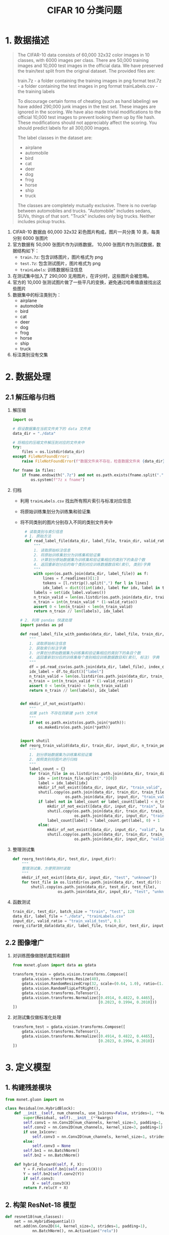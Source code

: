 #+TITLE: CIFAR 10 分类问题

* 1. 数据描述

#+BEGIN_QUOTE
The CIFAR-10 data consists of 60,000 32x32 color images in 10 classes, with 6000 images per class. There are 50,000 training images and 10,000 test images in the official data. We have preserved the train/test split from the original dataset.  The provided files are:

train.7z - a folder containing the training images in png format
test.7z - a folder containing the test images in png format
trainLabels.csv - the training labels

To discourage certain forms of cheating (such as hand labeling) we have added 290,000 junk images in the test set. These images are ignored in the scoring. We have also made trivial modifications to the official 10,000 test images to prevent looking them up by file hash. These modifications should not appreciably affect the scoring. You should predict labels for all 300,000 images.

The label classes in the dataset are:

- airplane
- automobile
- bird
- cat
- deer
- dog
- frog
- horse
- ship
- truck
The classes are completely mutually exclusive. There is no overlap between automobiles and trucks. "Automobile" includes sedans, SUVs, things of that sort. "Truck" includes only big trucks. Neither includes pickup trucks.
#+END_QUOTE

1. CIFAR-10 数据由 60,000 32x32 彩色图片构成，图片一共分类 10 类，每类分别 6000 张图片
2. 官方数据有 50,000 张图片作为训练数据， 10,000 张图片作为测试数据，数据结构如下：
   - ~train.7z~: 包含训练图片，图片格式为 png
   - ~test.7z~: 包含测试图片，图片格式为 png
   - ~trainLabels~: 训练数据标注信息
3. 在测试集中加入了 290,000 无用图片，在评分时，这些图片会被忽略。
4. 官方的 10,000 张测试图片做了一些平凡的变换，避免通过哈希值直接找出这些图片
5. 数据集中的标注类别为：
   - airplane
   - automobile
   - bird
   - cat
   - deer
   - dog
   - frog
   - horse
   - ship
   - truck
6. 标注类别没有交集

* 2. 数据处理

** 2.1 解压缩与归档

1. 解压缩

   #+BEGIN_SRC python
import os

# 假设数据集在当前文件夹下的 data 文件夹
data_dir = "./data"

# 将相应的压缩文件解压到对应的文件夹中
try:
    files = os.listdir(data_dir)
except FileNotFoundError:
    raise FileNotFoundError(f"数据文件夹不存在，检查数据文件夹 {data_dir}")

for fname in files:
    if fname.endswith(".7z") and not os.path.exists(fname.split(".")[0]):
        os.system(f"7z x fname")
   #+END_SRC

2. 归档

   - 利用 ~trainLabels.csv~ 找出所有照片索引与标准对应信息
   - 将原始训练集划分为训练集和验证集
   - 将不同类别的图片分别存入不同的类别文件夹中

       #+BEGIN_SRC python
  # 读取类别与索引信息
  # 1. 原始方法
  def read_label_file(data_dir, label_file, train_dir, valid_ratio):
      """
      1. 读取原始标注信息
      2. 将原始训练集划分为训练集和验证集
      3. 计算划分原始数据集为训练集和验证集相应的类别下的条目个数
      4. 返回重新划分后的每个类别对应训练数据数目和(索引, 类别)字典
      """
      with open(os.path.join(data_dir, label_file)) as f:
          lines = f.readlines()[1:]
          tokens = [l.rstrip().split(",") for l in lines]
          idx_label = dict(((int(idx), label for idx, label in tokens)))
      labels = set(idx_label.values())
      n_train_valid = len(os.listdir(os.path.join(data_dir, train_dir)))
      n_train = int(n_train_valid * (1-valid_ratio))
      assert 0 < len(n_train) < len(n_train_valid)
      return n_train // len(labels), idx_label

# 2. 利用 pandas 快速处理
import pandas as pd

def read_label_file_with_pandas(data_dir, label_file, train_dir, valid_ratio):
    """
    1. 读取原始标注信息
    2. 获取索引标注字典
    3. 计算划分原始数据集为训练集和验证集相应的类别下的条目个数
    4. 返回重新划分后的训练集每个类别相应训练数据数目和(索引, 标注) 字典
    """
    df = pd.read_csv(os.path.join(data_dir, label_file), index_col=["id"])
    idx_label = df.to_dict()["label"]
    n_train_valid = len(os.listdir(os.path.join(data_dir, train_dir)))
    n_train = int(n_train_valid * (1-valid_ratio))
    assert 0 < len(n_train) < len(n_train_valid)
    return n_train // len(labels), idx_label


def mkdir_if_not_exist(path):
    """
    如果 path 不存在则新建 path 文件夹
    """
    if not os.path.exists(os.path.join(*path)):
        os.makedirs(os.path.join(*path))


import shutil
def reorg_train_valid(data_dir, train_dir, input_dir, n_train_per_label, idx_label):
    """
    1. 划分原始数据集为训练集和验证集
    2. 按照类别将图片进行归档
    """
    label_count = {}
    for train_file in os.listdir(os.path.join(data_dir, train_dir)):
        idx = int(train_file.split(".")[0])
        label = idx_label[idx]
        mkdir_if_not_exist([data_dir, input_dir, "train_valid", label])
        shutil.copy(os.path.join(data_dir, train_dir, train_file),
                    os.path.join(data_dir, input_dir, "train_valid", label))
        if label not in label_count or label_count[label] < n_train_per_label:
            mkdir_if_not_exist([data_dir, input_dir, "train", label])
            shutil.copy(os.path.join(data_dir, train_dir, train_file),
                        os.path.join(data_dir, input_dir, "train", label))
            label_count[label] = label_count.get(label, 0) + 1
        else:
            mkdir_of_not_exist([data_dir, input_dir, "valid", label])
            shutil.copy(os.path.join(data_dir, train_dir, train_file),
                        os.path.join(data_dir, input_dir, "valid", label))
       #+END_SRC

3. 整理测试集

   #+BEGIN_SRC python
def reorg_test(data_dir, test_dir, input_dir):
    """
    整理测试集，方便预测时读取
    """
    mkdir_if_not_exist([data_dir, input_dir, "test", "unknown"])
    for test_file in os.listdir(os.path.join(data_dir, test_dir)):
        shutil.copy(os.path.join(data_dir, test_dir, test_file),
                    os.path.join(data_dir, input_dir, "test", "unknown"))
   #+END_SRC

4. 函数测试

   #+BEGIN_SRC python
train_dir, test_dir, batch_size = "train", "test", 128
data_dir, label_file = "./data", "trainLabels.csv"
input_dir, valid_ratio = "train_valid_test", 0.1
reorg_cifar10_data(data_dir, label_file, train_dir, test_dir, input_dir, valid_ratio)
   #+END_SRC

** 2.2 图像增广

1. 对训练图像做随机裁剪和翻转

   #+BEGIN_SRC python
from mxnet.gluon import data as gdata

transform_train = gdata.vision.transforms.Compose([
    gdata.vision.transforms.Resize(40),
    gdata.vision.RandomResizedCrop(32, scale=(0.64, 1.0), ratio=(1.0, 1.0))
    gdata.vision.RandomFlipLeftRight(),
    gdata.vision.transforms.ToTensor(),
    gdata.vision.transforms.Normalize([0.4914, 0.4822, 0.4465],
                                      [0.2023, 0.1994, 0.2010]))
])
   #+END_SRC

2. 对测试集仅做标准化处理

   #+BEGIN_SRC python
transform_test = gdata.vision.transforms.Compose([
    gdata.vision.transforms.ToTensor(),
    gdata.vision.transforms.Normalize([0.4914, 0.4822, 0.4465],
                                      [0.2023, 0.1994, 0.2010])
])
   #+END_SRC

* 3. 定义模型

** 1. 构建残差模块

#+BEGIN_SRC python
from mxnet.gluon import nn

class Residual(nn.HybridBlock):
    def __init__(self, num_channels, use_1x1conv=False, strides=1, **kwargs):
        super(Residual, self).__init__(**kwargs)
        self.conv1 = nn.Conv2D(num_channels, kernel_size=3, padding=1, strides=strides)
        self.conv2 = nn.Conv2D(num_channels, kernel_size=3, padding=1)
        if use_1x1conv:
            self.conv3 = nn.Conv2D(num_channels, kernel_size=1, strides=strides)
        else:
            self.conv3 = None
        self.bn1 = nn.BatchNorm()
        self.bn2 = nn.BatchNorm()
       
    def hybrid_forward(self, F, X):
        Y = F.relu(self.bn1(self.conv1(X)))
        Y = self.bn2(self.conv2(Y))
        if self.conv3:
            X = self.conv3(X)
        return F.relu(Y + X)
#+END_SRC

** 2. 构架 ResNet-18 模型

#+BEGIN_SRC python
def resnet18(num_classes):
    net = nn.HybridSequential()
    net.add(nn.Conv2D(64, kernel_size=3, strides=1, padding=1),
            nn.BatchNorm(), nn.Activation("relu"))

def resnet_block(num_channels, num_residuals, first_block=False):
    blk = nn.HybridSequential()
    for i in range(num_sequentials):
        if i == 0 and not first_block:
            blk.add(Residual(num_channels, use_1x1conv=True, strides=2))
        else:
            blk.add(Residual(num_channels))
    return blk

net.add(resnet_block(64, 2, first_block=True),
        resnet_block(128, 2),
        resnet_block(256, 2),
        resnet_block(512, 2))
net.add(nn.GlobalAvgPool2D(), nn.Dense(num_classes))
return net
#+END_SRC

** 3. 模型使用 Xavier 随机初始化

#+BEGIN_SRC python
def get_net(ctx):
    num_classes = 10
    net = resnet18(num_classes)
    net.initialize(ctx=ctx, init=init.Xavier())
    return net

loss = gloss.SoftmaxCrossEntropy()
#+END_SRC

* 4. 定义训练函数
** 1. 训练函数

#+BEGIN_SRC python
def train(net, train_iter, valid_iter, num_epochs, lr, wd, ctx, lr_period, lr_decay):
    trainer = gluon.Trainer(net.collect_params(), "sgd", {"learning_rate": lr, "momentum": 0.9, "wd": wd})
    for epoch in range(num_epochs):
        train_l_sum, train_acc_sum, n, start = 0., 0., 0, time.time()
        if epoch > 0 and epoch % lr_period == 0:
            trainer.set_learning_rate(trainer.learning_rate * lr_decay)
        for X, y in train_iter:
            y = y.astype("float32").as_in_context(ctx)
            l = loss(y_hat, y).sum()
        l.backward()
        trainer.step(batch_size)
        train_l_sum += l.asscalar()
        train_acc_sum += (y_hat.argmax(axis=1) == y).sum().asscalar()
        n += y.size
    time_s = f"time {time.time() - start:.2f}"
    if valid_iter is not None:
        valid_acc = d2l.evaluate_accuracy(valid_iter, net, ctx)
        epoch_s = f"epoch {epoch+1}, loss {train_l_sum/n:.4f}, train acc {train_acc_sum/n:.4f}, valid acc {valid_acc:.4f}"
    else:
        epoch_s = f"epoch {epoch+1}, loss {train_l_sum/n:.4f}, train acc {train_acc_sum/n:.4f}"
    print(epoch_s + time_s + ', lr ' + str(trainer.learning_rate))
#+END_SRC

** 2. 训练并验证模型

#+BEGIN_SRC python
ctx, num_epochs, lr, wd = d2l.try_gpu(), 1, 0.1, 5e-4
lr_period, lr_decay, net = 80, 0.1, get_net(ctx)
net.hybridize()
train(net, train_iter, valid_iter, num_epochs, lr, wd, ctx, lr_period,
      lr_decay)
#+END_SRC

** 3. 对测试集分类并在 Kaggle 提交结果

#+BEGIN_SRC python
net, preds = get_net(ctx), []
net.hybridize()
train(net, train_valid_iter, None, num_epochs, lr, wd, ctx, lr_period,
      lr_decay)

for X, _ in test_iter:
    y_hat = net(X.as_in_context(ctx))
    preds.extend(y_hat.argmax(axis=1).astype(int).asnumpy())
sorted_ids = list(range(1, len(test_ds) + 1))
sorted_ids.sort(key=lambda x: str(x))
df = pd.DataFrame({'id': sorted_ids, 'label': preds})
df['label'] = df['label'].apply(lambda x: train_valid_ds.synsets[x])
df.to_csv('submission.csv', index=False)
#+END_SRC
